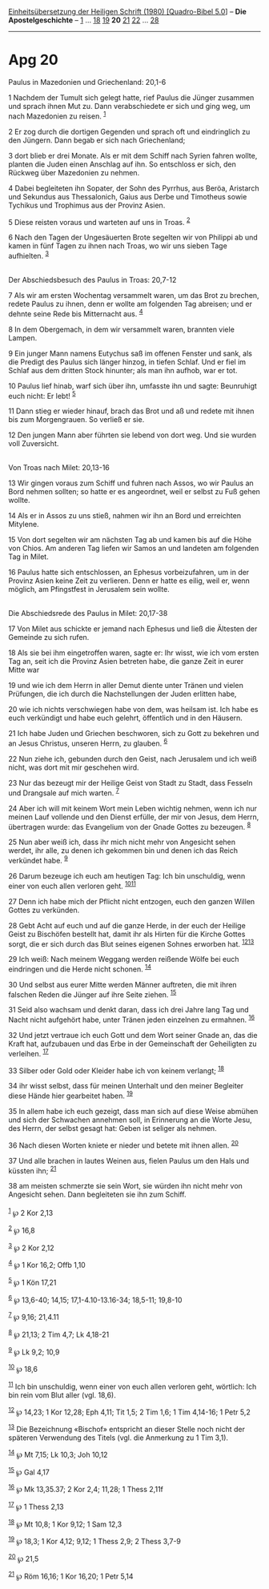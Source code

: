 :PROPERTIES:
:ID:       91ccab9d-16f3-4414-bec8-e4b29d2d4db4
:END:
<<navbar>>
[[../index.html][Einheitsübersetzung der Heiligen Schrift (1980)
[Quadro-Bibel 5.0]]] -- *Die Apostelgeschichte* --
[[file:Apg_1.html][1]] ... [[file:Apg_18.html][18]]
[[file:Apg_19.html][19]] *20* [[file:Apg_21.html][21]]
[[file:Apg_22.html][22]] ... [[file:Apg_28.html][28]]

--------------

* Apg 20
  :PROPERTIES:
  :CUSTOM_ID: apg-20
  :END:

<<verses>>

<<v1>>
**** Paulus in Mazedonien und Griechenland: 20,1-6
     :PROPERTIES:
     :CUSTOM_ID: paulus-in-mazedonien-und-griechenland-201-6
     :END:
1 Nachdem der Tumult sich gelegt hatte, rief Paulus die Jünger zusammen
und sprach ihnen Mut zu. Dann verabschiedete er sich und ging weg, um
nach Mazedonien zu reisen. ^{[[#fn1][1]]}

<<v2>>
2 Er zog durch die dortigen Gegenden und sprach oft und eindringlich zu
den Jüngern. Dann begab er sich nach Griechenland;

<<v3>>
3 dort blieb er drei Monate. Als er mit dem Schiff nach Syrien fahren
wollte, planten die Juden einen Anschlag auf ihn. So entschloss er sich,
den Rückweg über Mazedonien zu nehmen.

<<v4>>
4 Dabei begleiteten ihn Sopater, der Sohn des Pyrrhus, aus Beröa,
Aristarch und Sekundus aus Thessalonich, Gaius aus Derbe und Timotheus
sowie Tychikus und Trophimus aus der Provinz Asien.

<<v5>>
5 Diese reisten voraus und warteten auf uns in Troas. ^{[[#fn2][2]]}

<<v6>>
6 Nach den Tagen der Ungesäuerten Brote segelten wir von Philippi ab und
kamen in fünf Tagen zu ihnen nach Troas, wo wir uns sieben Tage
aufhielten. ^{[[#fn3][3]]}\\
\\

<<v7>>
**** Der Abschiedsbesuch des Paulus in Troas: 20,7-12
     :PROPERTIES:
     :CUSTOM_ID: der-abschiedsbesuch-des-paulus-in-troas-207-12
     :END:
7 Als wir am ersten Wochentag versammelt waren, um das Brot zu brechen,
redete Paulus zu ihnen, denn er wollte am folgenden Tag abreisen; und er
dehnte seine Rede bis Mitternacht aus. ^{[[#fn4][4]]}

<<v8>>
8 In dem Obergemach, in dem wir versammelt waren, brannten viele Lampen.

<<v9>>
9 Ein junger Mann namens Eutychus saß im offenen Fenster und sank, als
die Predigt des Paulus sich länger hinzog, in tiefen Schlaf. Und er fiel
im Schlaf aus dem dritten Stock hinunter; als man ihn aufhob, war er
tot.

<<v10>>
10 Paulus lief hinab, warf sich über ihn, umfasste ihn und sagte:
Beunruhigt euch nicht: Er lebt! ^{[[#fn5][5]]}

<<v11>>
11 Dann stieg er wieder hinauf, brach das Brot und aß und redete mit
ihnen bis zum Morgengrauen. So verließ er sie.

<<v12>>
12 Den jungen Mann aber führten sie lebend von dort weg. Und sie wurden
voll Zuversicht.\\
\\

<<v13>>
**** Von Troas nach Milet: 20,13-16
     :PROPERTIES:
     :CUSTOM_ID: von-troas-nach-milet-2013-16
     :END:
13 Wir gingen voraus zum Schiff und fuhren nach Assos, wo wir Paulus an
Bord nehmen sollten; so hatte er es angeordnet, weil er selbst zu Fuß
gehen wollte.

<<v14>>
14 Als er in Assos zu uns stieß, nahmen wir ihn an Bord und erreichten
Mitylene.

<<v15>>
15 Von dort segelten wir am nächsten Tag ab und kamen bis auf die Höhe
von Chios. Am anderen Tag liefen wir Samos an und landeten am folgenden
Tag in Milet.

<<v16>>
16 Paulus hatte sich entschlossen, an Ephesus vorbeizufahren, um in der
Provinz Asien keine Zeit zu verlieren. Denn er hatte es eilig, weil er,
wenn möglich, am Pfingstfest in Jerusalem sein wollte.\\
\\

<<v17>>
**** Die Abschiedsrede des Paulus in Milet: 20,17-38
     :PROPERTIES:
     :CUSTOM_ID: die-abschiedsrede-des-paulus-in-milet-2017-38
     :END:
17 Von Milet aus schickte er jemand nach Ephesus und ließ die Ältesten
der Gemeinde zu sich rufen.

<<v18>>
18 Als sie bei ihm eingetroffen waren, sagte er: Ihr wisst, wie ich vom
ersten Tag an, seit ich die Provinz Asien betreten habe, die ganze Zeit
in eurer Mitte war

<<v19>>
19 und wie ich dem Herrn in aller Demut diente unter Tränen und vielen
Prüfungen, die ich durch die Nachstellungen der Juden erlitten habe,

<<v20>>
20 wie ich nichts verschwiegen habe von dem, was heilsam ist. Ich habe
es euch verkündigt und habe euch gelehrt, öffentlich und in den Häusern.

<<v21>>
21 Ich habe Juden und Griechen beschworen, sich zu Gott zu bekehren und
an Jesus Christus, unseren Herrn, zu glauben. ^{[[#fn6][6]]}

<<v22>>
22 Nun ziehe ich, gebunden durch den Geist, nach Jerusalem und ich weiß
nicht, was dort mit mir geschehen wird.

<<v23>>
23 Nur das bezeugt mir der Heilige Geist von Stadt zu Stadt, dass
Fesseln und Drangsale auf mich warten. ^{[[#fn7][7]]}

<<v24>>
24 Aber ich will mit keinem Wort mein Leben wichtig nehmen, wenn ich nur
meinen Lauf vollende und den Dienst erfülle, der mir von Jesus, dem
Herrn, übertragen wurde: das Evangelium von der Gnade Gottes zu
bezeugen. ^{[[#fn8][8]]}

<<v25>>
25 Nun aber weiß ich, dass ihr mich nicht mehr von Angesicht sehen
werdet, ihr alle, zu denen ich gekommen bin und denen ich das Reich
verkündet habe. ^{[[#fn9][9]]}

<<v26>>
26 Darum bezeuge ich euch am heutigen Tag: Ich bin unschuldig, wenn
einer von euch allen verloren geht. ^{[[#fn10][10]][[#fn11][11]]}

<<v27>>
27 Denn ich habe mich der Pflicht nicht entzogen, euch den ganzen Willen
Gottes zu verkünden.

<<v28>>
28 Gebt Acht auf euch und auf die ganze Herde, in der euch der Heilige
Geist zu Bischöfen bestellt hat, damit ihr als Hirten für die Kirche
Gottes sorgt, die er sich durch das Blut seines eigenen Sohnes erworben
hat. ^{[[#fn12][12]][[#fn13][13]]}

<<v29>>
29 Ich weiß: Nach meinem Weggang werden reißende Wölfe bei euch
eindringen und die Herde nicht schonen. ^{[[#fn14][14]]}

<<v30>>
30 Und selbst aus eurer Mitte werden Männer auftreten, die mit ihren
falschen Reden die Jünger auf ihre Seite ziehen. ^{[[#fn15][15]]}

<<v31>>
31 Seid also wachsam und denkt daran, dass ich drei Jahre lang Tag und
Nacht nicht aufgehört habe, unter Tränen jeden einzelnen zu ermahnen.
^{[[#fn16][16]]}

<<v32>>
32 Und jetzt vertraue ich euch Gott und dem Wort seiner Gnade an, das
die Kraft hat, aufzubauen und das Erbe in der Gemeinschaft der
Geheiligten zu verleihen. ^{[[#fn17][17]]}

<<v33>>
33 Silber oder Gold oder Kleider habe ich von keinem verlangt;
^{[[#fn18][18]]}

<<v34>>
34 ihr wisst selbst, dass für meinen Unterhalt und den meiner Begleiter
diese Hände hier gearbeitet haben. ^{[[#fn19][19]]}

<<v35>>
35 In allem habe ich euch gezeigt, dass man sich auf diese Weise abmühen
und sich der Schwachen annehmen soll, in Erinnerung an die Worte Jesu,
des Herrn, der selbst gesagt hat: Geben ist seliger als nehmen.

<<v36>>
36 Nach diesen Worten kniete er nieder und betete mit ihnen allen.
^{[[#fn20][20]]}

<<v37>>
37 Und alle brachen in lautes Weinen aus, fielen Paulus um den Hals und
küssten ihn; ^{[[#fn21][21]]}

<<v38>>
38 am meisten schmerzte sie sein Wort, sie würden ihn nicht mehr von
Angesicht sehen. Dann begleiteten sie ihn zum Schiff.\\
\\

^{[[#fnm1][1]]} ℘ 2 Kor 2,13

^{[[#fnm2][2]]} ℘ 16,8

^{[[#fnm3][3]]} ℘ 2 Kor 2,12

^{[[#fnm4][4]]} ℘ 1 Kor 16,2; Offb 1,10

^{[[#fnm5][5]]} ℘ 1 Kön 17,21

^{[[#fnm6][6]]} ℘ 13,6-40; 14,15; 17,1-4.10-13.16-34; 18,5-11; 19,8-10

^{[[#fnm7][7]]} ℘ 9,16; 21,4.11

^{[[#fnm8][8]]} ℘ 21,13; 2 Tim 4,7; Lk 4,18-21

^{[[#fnm9][9]]} ℘ Lk 9,2; 10,9

^{[[#fnm10][10]]} ℘ 18,6

^{[[#fnm11][11]]} Ich bin unschuldig, wenn einer von euch allen verloren
geht, wörtlich: Ich bin rein vom Blut aller (vgl. 18,6).

^{[[#fnm12][12]]} ℘ 14,23; 1 Kor 12,28; Eph 4,11; Tit 1,5; 2 Tim 1,6; 1
Tim 4,14-16; 1 Petr 5,2

^{[[#fnm13][13]]} Die Bezeichnung «Bischof» entspricht an dieser Stelle
noch nicht der späteren Verwendung des Titels (vgl. die Anmerkung zu 1
Tim 3,1).

^{[[#fnm14][14]]} ℘ Mt 7,15; Lk 10,3; Joh 10,12

^{[[#fnm15][15]]} ℘ Gal 4,17

^{[[#fnm16][16]]} ℘ Mk 13,35.37; 2 Kor 2,4; 11,28; 1 Thess 2,11f

^{[[#fnm17][17]]} ℘ 1 Thess 2,13

^{[[#fnm18][18]]} ℘ Mt 10,8; 1 Kor 9,12; 1 Sam 12,3

^{[[#fnm19][19]]} ℘ 18,3; 1 Kor 4,12; 9,12; 1 Thess 2,9; 2 Thess 3,7-9

^{[[#fnm20][20]]} ℘ 21,5

^{[[#fnm21][21]]} ℘ Röm 16,16; 1 Kor 16,20; 1 Petr 5,14
